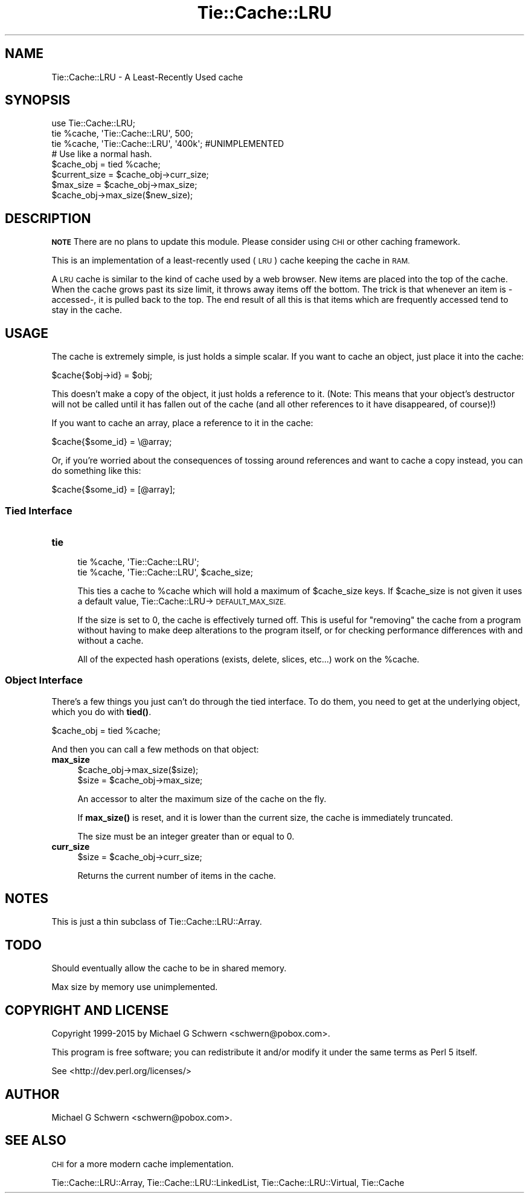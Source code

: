 .\" Automatically generated by Pod::Man 4.14 (Pod::Simple 3.40)
.\"
.\" Standard preamble:
.\" ========================================================================
.de Sp \" Vertical space (when we can't use .PP)
.if t .sp .5v
.if n .sp
..
.de Vb \" Begin verbatim text
.ft CW
.nf
.ne \\$1
..
.de Ve \" End verbatim text
.ft R
.fi
..
.\" Set up some character translations and predefined strings.  \*(-- will
.\" give an unbreakable dash, \*(PI will give pi, \*(L" will give a left
.\" double quote, and \*(R" will give a right double quote.  \*(C+ will
.\" give a nicer C++.  Capital omega is used to do unbreakable dashes and
.\" therefore won't be available.  \*(C` and \*(C' expand to `' in nroff,
.\" nothing in troff, for use with C<>.
.tr \(*W-
.ds C+ C\v'-.1v'\h'-1p'\s-2+\h'-1p'+\s0\v'.1v'\h'-1p'
.ie n \{\
.    ds -- \(*W-
.    ds PI pi
.    if (\n(.H=4u)&(1m=24u) .ds -- \(*W\h'-12u'\(*W\h'-12u'-\" diablo 10 pitch
.    if (\n(.H=4u)&(1m=20u) .ds -- \(*W\h'-12u'\(*W\h'-8u'-\"  diablo 12 pitch
.    ds L" ""
.    ds R" ""
.    ds C` ""
.    ds C' ""
'br\}
.el\{\
.    ds -- \|\(em\|
.    ds PI \(*p
.    ds L" ``
.    ds R" ''
.    ds C`
.    ds C'
'br\}
.\"
.\" Escape single quotes in literal strings from groff's Unicode transform.
.ie \n(.g .ds Aq \(aq
.el       .ds Aq '
.\"
.\" If the F register is >0, we'll generate index entries on stderr for
.\" titles (.TH), headers (.SH), subsections (.SS), items (.Ip), and index
.\" entries marked with X<> in POD.  Of course, you'll have to process the
.\" output yourself in some meaningful fashion.
.\"
.\" Avoid warning from groff about undefined register 'F'.
.de IX
..
.nr rF 0
.if \n(.g .if rF .nr rF 1
.if (\n(rF:(\n(.g==0)) \{\
.    if \nF \{\
.        de IX
.        tm Index:\\$1\t\\n%\t"\\$2"
..
.        if !\nF==2 \{\
.            nr % 0
.            nr F 2
.        \}
.    \}
.\}
.rr rF
.\" ========================================================================
.\"
.IX Title "Tie::Cache::LRU 3"
.TH Tie::Cache::LRU 3 "2015-03-01" "perl v5.32.0" "User Contributed Perl Documentation"
.\" For nroff, turn off justification.  Always turn off hyphenation; it makes
.\" way too many mistakes in technical documents.
.if n .ad l
.nh
.SH "NAME"
Tie::Cache::LRU \- A Least\-Recently Used cache
.SH "SYNOPSIS"
.IX Header "SYNOPSIS"
.Vb 1
\&    use Tie::Cache::LRU;
\&
\&    tie %cache, \*(AqTie::Cache::LRU\*(Aq, 500;
\&    tie %cache, \*(AqTie::Cache::LRU\*(Aq, \*(Aq400k\*(Aq; #UNIMPLEMENTED
\&
\&    # Use like a normal hash.
\&
\&    $cache_obj = tied %cache;
\&    $current_size = $cache_obj\->curr_size;
\&
\&    $max_size = $cache_obj\->max_size;
\&    $cache_obj\->max_size($new_size);
.Ve
.SH "DESCRIPTION"
.IX Header "DESCRIPTION"
\&\fB\s-1NOTE\s0\fR There are no plans to update this module.  Please consider
using \s-1CHI\s0 or other caching framework.
.PP
This is an implementation of a least-recently used (\s-1LRU\s0) cache keeping
the cache in \s-1RAM.\s0
.PP
A \s-1LRU\s0 cache is similar to the kind of cache used by a web browser.
New items are placed into the top of the cache.  When the cache grows
past its size limit, it throws away items off the bottom.  The trick
is that whenever an item is \-accessed\-, it is pulled back to the top.
The end result of all this is that items which are frequently accessed
tend to stay in the cache.
.SH "USAGE"
.IX Header "USAGE"
The cache is extremely simple, is just holds a simple scalar.  If you
want to cache an object, just place it into the cache:
.PP
.Vb 1
\&    $cache{$obj\->id} = $obj;
.Ve
.PP
This doesn't make a copy of the object, it just holds a reference to
it.  (Note: This means that your object's destructor will not be
called until it has fallen out of the cache (and all other references
to it have disappeared, of course)!)
.PP
If you want to cache an array, place a reference to it in the cache:
.PP
.Vb 1
\&    $cache{$some_id} = \e@array;
.Ve
.PP
Or, if you're worried about the consequences of tossing around
references and want to cache a copy instead, you can do something like
this:
.PP
.Vb 1
\&    $cache{$some_id} = [@array];
.Ve
.SS "Tied Interface"
.IX Subsection "Tied Interface"
.IP "\fBtie\fR" 4
.IX Item "tie"
.Vb 2
\&    tie %cache, \*(AqTie::Cache::LRU\*(Aq;
\&    tie %cache, \*(AqTie::Cache::LRU\*(Aq, $cache_size;
.Ve
.Sp
This ties a cache to \f(CW%cache\fR which will hold a maximum of \f(CW$cache_size\fR
keys.  If \f(CW$cache_size\fR is not given it uses a default value,
Tie::Cache::LRU\->\s-1DEFAULT_MAX_SIZE.\s0
.Sp
If the size is set to 0, the cache is effectively turned off.  This is
useful for \*(L"removing\*(R" the cache from a program without having to make
deep alterations to the program itself, or for checking performance
differences with and without a cache.
.Sp
All of the expected hash operations (exists, delete, slices, etc...) 
work on the \f(CW%cache\fR.
.SS "Object Interface"
.IX Subsection "Object Interface"
There's a few things you just can't do through the tied interface.  To
do them, you need to get at the underlying object, which you do with
\&\fBtied()\fR.
.PP
.Vb 1
\&    $cache_obj = tied %cache;
.Ve
.PP
And then you can call a few methods on that object:
.IP "\fBmax_size\fR" 4
.IX Item "max_size"
.Vb 2
\&  $cache_obj\->max_size($size);
\&  $size = $cache_obj\->max_size;
.Ve
.Sp
An accessor to alter the maximum size of the cache on the fly.
.Sp
If \fBmax_size()\fR is reset, and it is lower than the current size, the cache
is immediately truncated.
.Sp
The size must be an integer greater than or equal to 0.
.IP "\fBcurr_size\fR" 4
.IX Item "curr_size"
.Vb 1
\&  $size = $cache_obj\->curr_size;
.Ve
.Sp
Returns the current number of items in the cache.
.SH "NOTES"
.IX Header "NOTES"
This is just a thin subclass of Tie::Cache::LRU::Array.
.SH "TODO"
.IX Header "TODO"
Should eventually allow the cache to be in shared memory.
.PP
Max size by memory use unimplemented.
.SH "COPYRIGHT AND LICENSE"
.IX Header "COPYRIGHT AND LICENSE"
Copyright 1999\-2015 by Michael G Schwern <schwern@pobox.com>.
.PP
This program is free software; you can redistribute it and/or
modify it under the same terms as Perl 5 itself.
.PP
See <http://dev.perl.org/licenses/>
.SH "AUTHOR"
.IX Header "AUTHOR"
Michael G Schwern <schwern@pobox.com>.
.SH "SEE ALSO"
.IX Header "SEE ALSO"
\&\s-1CHI\s0 for a more modern cache implementation.
.PP
Tie::Cache::LRU::Array, Tie::Cache::LRU::LinkedList,
Tie::Cache::LRU::Virtual, Tie::Cache
